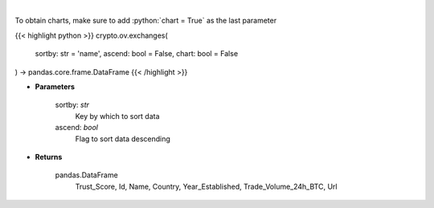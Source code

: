 .. role:: python(code)
    :language: python
    :class: highlight

|

.. raw:: html

    <h3>
    > Get list of top exchanges from CoinGecko API [Source: CoinGecko]
    </h3>

To obtain charts, make sure to add :python:`chart = True` as the last parameter

{{< highlight python >}}
crypto.ov.exchanges(
    sortby: str = 'name',
    ascend: bool = False,
    chart: bool = False
) -> pandas.core.frame.DataFrame
{{< /highlight >}}

* **Parameters**

    sortby: *str*
        Key by which to sort data
    ascend: *bool*
        Flag to sort data descending

    
* **Returns**

    pandas.DataFrame
        Trust_Score, Id, Name, Country, Year_Established, Trade_Volume_24h_BTC, Url
    